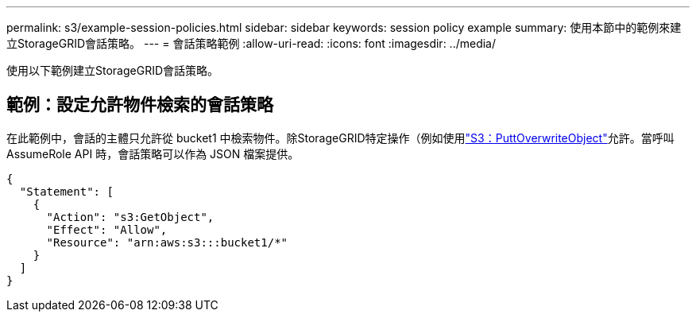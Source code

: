 ---
permalink: s3/example-session-policies.html 
sidebar: sidebar 
keywords: session policy example 
summary: 使用本節中的範例來建立StorageGRID會話策略。 
---
= 會話策略範例
:allow-uri-read: 
:icons: font
:imagesdir: ../media/


[role="lead"]
使用以下範例建立StorageGRID會話策略。



== 範例：設定允許物件檢索的會話策略

在此範例中，會話的主體只允許從 bucket1 中檢索物件。除StorageGRID特定操作（例如使用link:use-access-policies/#use-putoverwriteobject-permission["S3：PuttOverwriteObject"]允許。當呼叫 AssumeRole API 時，會話策略可以作為 JSON 檔案提供。

[listing]
----
{
  "Statement": [
    {
      "Action": "s3:GetObject",
      "Effect": "Allow",
      "Resource": "arn:aws:s3:::bucket1/*"
    }
  ]
}
----
